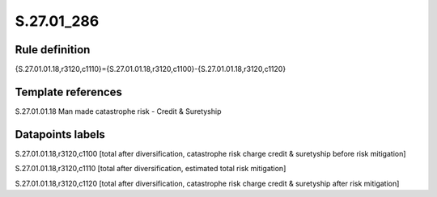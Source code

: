 ===========
S.27.01_286
===========

Rule definition
---------------

{S.27.01.01.18,r3120,c1110}={S.27.01.01.18,r3120,c1100}-{S.27.01.01.18,r3120,c1120}


Template references
-------------------

S.27.01.01.18 Man made catastrophe risk - Credit & Suretyship


Datapoints labels
-----------------

S.27.01.01.18,r3120,c1100 [total after diversification, catastrophe risk charge credit & suretyship before risk mitigation]

S.27.01.01.18,r3120,c1110 [total after diversification, estimated total risk mitigation]

S.27.01.01.18,r3120,c1120 [total after diversification, catastrophe risk charge credit & suretyship after risk mitigation]



